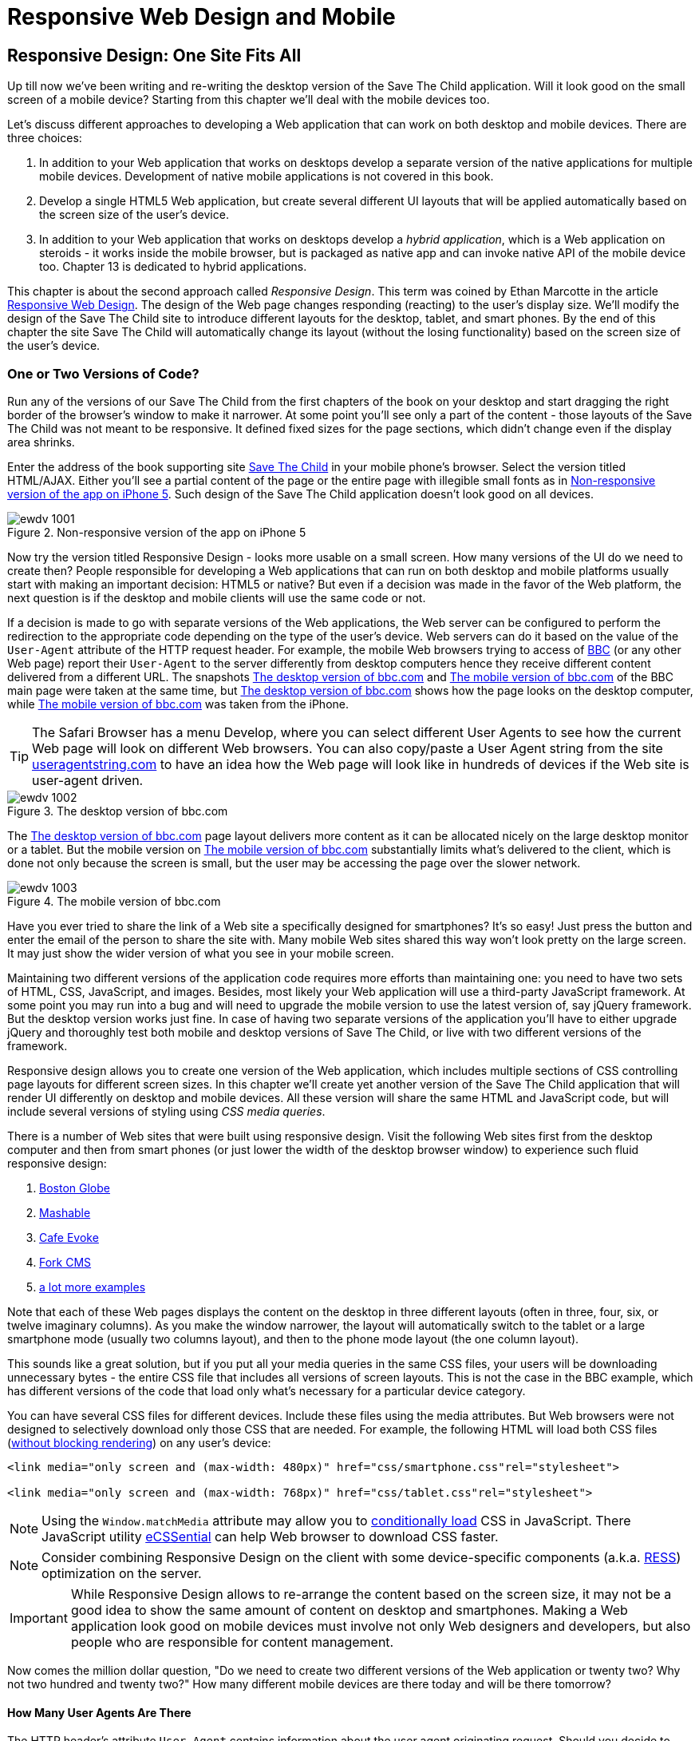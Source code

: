 = Responsive Web Design and Mobile

[partintro]
--
BYOD stands for Bring Your Own Device. It became a new trend - many enterprises started allowing their employees to access corporate applications from personal tablets or smartphones. 

CYOD stands for Choose Your Own Device - corporations let their employees to choose from a set of devices that belong to the enterprise. It's about selecting a strategy that organizations should employ while bringing new devices.

Developers of new Web applications should always think of the users that will try to run this application on a mobile device. This part of the book is about various strategies of developing Web applications that look and perform well not only on the desktop computers but on a smaller screens too.

Today most of the enterprise applications are still being developed for desktop computers. The situation is changing, but it's a slow process. If five years ago it would be close to impossible to get a permission to bring your own computer to work and use it as for work related activities, the situation is a lot better now with BYOD and COYD. 

Sales people want to use tablets while dealing with prospective clients. Business analysts want to be able to run familiar Web applications on their smartphones. Enterprises want to offer access to their valuable data to external clients from a variety of different devices. 

In Chapter 10 we'll explain what the _Responsive Web Design_ is and how you can build an HTML5 application that will have a single code base for desktops, tablets and smartphones. We'll apply the Responsive Design principles and re-design our Save The Child application to have http://savesickchild.org:8080/ssc-responsive/[fluid layout] so it'll remain usable on smaller screens too.

Another approach is to have separate versions of the application for the desktops and mobile devices.Chapter 11 and 12 will demonstrate how to create dedicated mobile versions of Web application with jQuery Mobile library and Sencha Touch framework respectively. And the Save The Child application will get re-written in each of these chapter.

But if using Responsive Web Design (RWD) allows to have a single code base for all devices, you may be wondering, why not just build every Web application this way? RWD works fine for site that mainly publish information. But if the users are expected not just read, but also input some data on the small-screen devices, the UI and the navigation may need to be custom-designed to include only partial functionality where each page view is carefully designed to provide the best user experience. Besides, with responsive design the entire code and CSS for all devices is loaded to the user's smartphone making the application  unnecessary heavy and slow when the connection speed is not great.

With small screens you have to re-think carefully what are the _must have_  widgets and what functionality is crucial for the business you're creating a Web application for. If it's a restaurant, you need to provide an easy way to find the menu, phone, address, and directions to your place. If it's a site to collect donations like our Save The Child the design should provide an easy way to donate, while the rest of the information should be hidden by simple navigational menus.

In rare occasions an enterprise application is created solely for the mobile platform. More often the task is to migrate an existing application to mobile platform or develop of separate versions of the same application for desktops and mobile devices. If a decision is made to develop native mobile applications then the choice of the programming languages is dictated by the mobile hardware. 

If it's a Web application then using the same library or a framework for desktop and mobile platforms may shorten the development cycle.That's why we decided to cover such pairs in this book, namely: 

* jQuery and jQuery Mobile 

* Ext JS and Sencha Touch

But even though each of these pairs shares the same code for the core components, do not expect to be able to kill two birds with one stone. You are still going to use different version of the code, for example, jQuery 2.0 and jQuery Mobile 1.3.1.This means that you may have to deal with separate bugs that might have sneaked into the desktop and mobile version of the frameworks.

What's better jQuery Mobile or Sencha Touch? There is no general answer to this question. It all depends on the application you're building. If you need a simple mobile application for displaying various information (a publishing type of application), then jQuery Mobile will do the job with least efforts. If you are building an application that requires some serious data processing Sencha Touch is a better choice. Of course, there are lots of other frameworks and libraries that can help you with developing a mobile Web application. Do your homework and pick the one that fits your needs best. 

There's a http://www.markus-falk.com/mobile-frameworks-comparison-chart/[Web site] that compares mobile frameworks. It even has a little wizard application that allows you to pick a framework that meets your needs and is supported on required devices. <<FIG12-1>> is a fragment snapshot from this site. As you can see, jQuery Mobile supports the largest number of different platforms.

[[FIG12-1]]
.A fragment of the Mobile Frameworks Matrix
image::images/ewdv_04.png[]

TIP: There is a framework called http://zeptojs.com/[Zepto], which is a minimalist JavaScript library with the API compatible to jQuery. Zepto supports both desktop and mobile browsers.


Finally, in Chapter 13 will talk about yet another approach for developing HTML5 applications for mobile devices - so called _hybrid_ applications. These are the applications that are written in JavavaScript, but are packaged as native apps. You'll learn how Adobe's PhoneGap can package an HTML5 application to be accepted in online stores where native applications are being offered. To illustrate accessing hardware features of a mobile device we'll show you how to access a photo camera of the mobile device - this can be a useful feature for the Save The Child application.  
--

== Responsive Design: One Site Fits All

Up till now we've been writing and re-writing the desktop version of the Save The Child application. Will it look good on the small screen of a mobile device? Starting from this chapter we'll deal with the mobile devices too.

Let's discuss different approaches to developing a Web application that can work on both desktop and mobile devices. There are three choices:

1. In addition to your Web application that works on desktops develop a separate version of the native applications for multiple mobile devices. Development of native mobile applications is not covered in this book.

2. Develop a single HTML5 Web application, but create several different UI layouts that will be applied automatically based on the screen size of the user's device.

3. In addition to your Web application that works on desktops develop a _hybrid application_, which is a Web application on steroids - it works inside the mobile browser, but is packaged as native app and can invoke native API of the mobile device too. Chapter 13 is dedicated to hybrid applications.

This chapter is about the second approach called _Responsive Design_. This term was coined by Ethan Marcotte in the article http://www.alistapart.com/articles/responsive-web-design/[Responsive Web Design]. The design of the Web page changes responding (reacting) to the user's display size. We'll modify the design of the Save The Child site to introduce different layouts for the desktop, tablet, and smart phones. By the end of this chapter the site Save The Child will automatically change its layout (without the losing functionality) based on the screen size of the user's device. 


=== One or Two Versions of Code?

Run any of the versions of our Save The Child from the first chapters of the book on your desktop and start dragging the right border of the browser's window to make it narrower. At some point you'll see only a part of the content - those layouts of the Save The Child was not meant to be responsive. It defined fixed sizes for the page sections, which didn't change even if the display area shrinks. 

Enter the address of the book supporting site  http://savesickchild.org[Save The Child] in your mobile phone's browser. Select the version titled HTML/AJAX. Either you'll see a partial content of the page or the entire page with illegible small fonts as in <<FIG11-0>>. Such  design of the Save The Child application doesn't look good on all devices.  

[[FIG11-0]]
.Non-responsive version of the app on iPhone 5
image::images/ewdv_1001.png[]

Now try the version titled Responsive Design - looks more usable on a small screen. How many versions of the UI do we need to create then? People responsible for developing a Web applications that can run on both desktop and mobile platforms usually start with making an important decision: HTML5 or native?  But even if a decision was made in the favor of the Web platform, the next question is if the desktop and mobile clients will use the same code or not.

If a decision is made to go with separate versions of the Web applications, the Web server can be configured to perform the redirection to the appropriate code depending on the type of the user's device. Web servers can do it based on the value of the `User-Agent` attribute of the HTTP request header. For example, the mobile Web browsers trying to access of http://www.bbc.com/[BBC] (or any other Web page) report their `User-Agent` to the server differently from desktop computers  hence they receive different content delivered from a different URL. The snapshots <<FIG11-1>> and <<FIG11-2>> of the BBC main page were taken at the same time, but <<FIG11-1>> shows how the page looks on the desktop computer, while <<FIG11-2>> was taken from the iPhone. 

TIP: The Safari Browser has a menu Develop, where you can select different User Agents to see how the current Web page will look on different Web browsers. You can also copy/paste a User Agent string from the site http://www.useragentstring.com/pages/useragentstring.php[useragentstring.com] to have an idea how the Web page will look like in hundreds of devices if the Web site is user-agent driven.

[[FIG11-1]]
.The desktop version of bbc.com
image::images/ewdv_1002.png[]

The <<FIG11-1>> page layout delivers more content as it can be allocated nicely on the large desktop monitor or a tablet. But the mobile version on <<FIG11-2>> substantially limits what's delivered to the client, which is done not only because the screen is small, but the user may be accessing the page over the slower network.

[[FIG11-2]]
.The mobile version of bbc.com
image::images/ewdv_1003.png[]

Have you ever tried to share the link of a Web site a specifically designed for smartphones? It's so easy! Just press the button and enter the email of the person to share the site with. Many mobile Web sites shared this way won't look pretty on the large screen. It may just show the wider version of what you see in your mobile screen. 

Maintaining two different versions of the application code requires more efforts than maintaining one: you need to have two sets of HTML, CSS, JavaScript, and images. Besides, most likely your Web application will use a  third-party JavaScript framework. At some point you may run into a bug and will need to upgrade the mobile version to use the latest version of, say jQuery framework. But the desktop version works just fine. In case of having two separate versions of the application you'll have to either upgrade jQuery and thoroughly test both mobile and desktop versions of Save The Child, or live with two different versions of the framework. 

Responsive design allows you to create one version of the Web application, which includes multiple sections of CSS controlling page layouts for different screen sizes. In this chapter we'll create yet another version of the  Save The Child application that will render UI differently on desktop and mobile devices. All these version will share the same HTML and JavaScript code, but will include several versions of styling using _CSS media queries_. 

There is a number of Web sites that were built using responsive design. Visit the following Web sites first from the desktop computer and then from smart phones (or just lower the width of the desktop browser window) to experience such fluid responsive design:

1. http://bostonglobe.com/[Boston Globe]
2. http://mashable.com/[Mashable]
3. http://cafeevoke.com/[Cafe Evoke]
4. http://www.fork-cms.com/[Fork CMS]
5. http://mediaqueri.es/[a lot more examples]


Note that each of these Web pages displays the content on the desktop in three different layouts (often in three, four, six, or twelve imaginary columns). As you make the window narrower, the layout will automatically switch to the tablet or a large smartphone mode (usually two columns layout), and then to the phone mode layout (the one column layout). 

This sounds like a great solution, but if you put all your media queries in the same CSS files, your users will be downloading unnecessary bytes - the entire CSS file that includes all versions of screen layouts. This is not the case in the BBC example, which has different versions of the code that load only what's necessary for a particular device category.

You can have several CSS files for different devices. Include these files using the media attributes. But Web browsers were not designed to selectively download only those CSS that are needed. For example, the following HTML will load both CSS files (http://www.igvita.com/2012/06/14/debunking-responsive-css-performance-myths/[without blocking rendering]) on any user's device:

[source, html]
----
<link media="only screen and (max-width: 480px)" href="css/smartphone.css"rel="stylesheet">

<link media="only screen and (max-width: 768px)" href="css/tablet.css"rel="stylesheet">
----

NOTE: Using the `Window.matchMedia` attribute may allow you to http://christianheilmann.com/2012/12/19/conditional-loading-of-resources-with-mediaqueries/[conditionally load] CSS in JavaScript. 
There JavaScript utility https://github.com/scottjehl/eCSSential[eCSSential] can help Web browser to download CSS faster. 
 
NOTE: Consider combining Responsive Design on the client with some device-specific components (a.k.a. http://www.lukew.com/ff/entry.asp?1392[RESS]) optimization on the server.

IMPORTANT: While Responsive Design allows to re-arrange the content based on the screen size, it may not be a good idea to show the same amount of content on desktop and smartphones. Making a Web application look good on mobile devices must involve not only Web designers and developers, but also people who are responsible for content management. 

Now comes the million dollar question, "Do we need to create two different versions of the Web application or twenty two?  Why not two hundred and twenty two?" How many different mobile devices are there today and will be there tomorrow?


==== How Many User Agents Are There

The HTTP header's attribute `User-Agent` contains information about the user agent originating request. Should you decide to create several versions of the UI based on the value in the `User-Agent` field, you can refer to the Web site http://useragentstring.com[http://useragentstring.com]. It lists not two, but hundreds of strings representing possible content of the `User-Agent` attribute for a variety of desktop and mobile devices. For example, <<FIG11-3>> shows how the `User-Agent` string from  iPhone 5 is reported and explained by http://useragentstring.com/[useragentstring.com]. But this information might become unreliable after iOS upgrades. 


[[FIG11-3]]
.The User-Agent String from iPhone 5
image::images/ewdv_1004.png[]


There is an easier  way to detect on the server that the request came from a mobile device. http://wurfl.sourceforge.net/[Wireless Universal Resource File (WURF)] is a database of thousands of supported devices and their properties. Such Internet giants as Facebook and Google rely on this service and your application could too, if need be. WURF offers APIs from several programming languages to detect specific capabilities of the user devices. For example, the following code snippet is how you could access the WURF data from a Java servlet.

[source, html]
----
 protected void processRequest(HttpServletRequest request, HttpServletResponse response) 
          throws ServletException, IOException {

   WURFLHolder wurfl = (WURFLHolder)getServletContext()
   .getAttribute(WURFLHolder.class.getName());
    
   WURFLManager manager = wurfl.getWURFLManager();

   Device device = manager.getDeviceForRequest(request);
    
   log.debug("Device: " + device.getId());
   log.debug("Capability: " + device.getCapability("preferred_markup"));
----

It's impossible to create different layouts of a Web application for thousands of user agents. Market fragmentation in the mobile world is a challenge. People are using 2500 different devices to connect to Facebook. Android market is extremely fragmented. The Figure <<FIG11-3-1>> is taken from the report http://opensignal.com/reports/fragmentation-2013/[Android Fragmentation Visualized (July 2013)] by Open Signal.  

[[FIG11-3-1]]
.Android Device Fragmentation
image::images/ewdv_1005.png[]

Of course, device fragmentation doesn't equal Android OS version fragmentation, but this situation is similar to the challenge that Microsoft was always facing - making sure that Windows works fine on thousands different types of hardware. It's not an easy job to do. In this regard Apple is in much better position because they are the only hardware and software vendor of all devices running iOS. 

It's great for the consumers that Android can be used on thousand devices, but what about us, the developers? Grouping devices by screen sizes may be a more practical approach for lowering the number of UI layouts supported by your application. The responsive design is a collection of techniques based upon these main pillars:

1. CSS _media queries_ 
2. _Fluid grids_ or fluid layouts
3. Fluid media 

NOTE: Typography can be also considered as one of the pillars of the responsive design. This subject belongs to publications written for Web designers and will not be covered in this book. Oliver Reichenstein's  article http://ia.net/blog/responsive-typography-the-basics/[Responsive Typography: The Basics] is a good introduction to this topic.

https://developer.mozilla.org/en-US/docs/Web/Guide/CSS/Media_queries[Media query] is a CSS element. It consists of a media type (e.g. _@media (min-width: 700px) and (orientation: landscape)_) followed by the styles applicable to this media. Media queries allow to rearrange the sections (like `<div>`, `<section>`, `<article>` et al.) of the page based on the screen size, fluid grids allows to properly align and scale the content of these sections, and the fluid media is about resizing images or videos.

Data grid components are often included in  enterprise applications. Fluid grids are designed using relative positioning and can scale based on the screen sizes. Fluid media is about creating videos and images that react to the screen sizes. We'll talk about the above pillars in greater details later in this chapter. But before going into technical details, let's get back to the mockups to see how the UI should look like on different devices.

=== Back to Mockups

Jerry, our Web designer came up with another set of Balsamiq mockups for the Save The Child application. This time he had four different versions: desktop, tablet, large phone, and small phone. As a matter of fact, Jerry provided more mockups - the user can hold both smartphones and tablets either in portrait or landscape mode.  <<FIG11-4>>, <<FIG11-5>>, and <<FIG11-6>>, <<FIG11-7>> show the screenshots taken from Balsamiq Mockups for desktop, tablet, large, and small phone layouts. <<FIG11-4>> shows the desktop mockup.


[[FIG11-4]]
.The Desktop layout
image::images/ewdv_1006.png[]

Jerry gave us several versions of the images - with and without the grid background. The use of the grid will be explained later in the section "Fluid Grids". <<FIG11-5>> depicts the rendering on tablet devices that fall in a category of under 768px width screen in the portrait mode.

[[FIG11-5]]
.The tablet layout (portrait)
image::images/ewdv_1007.png[]

Next comes the mockup for the large smart phones having the width of up to 640 pixels. <<FIG11-6>> shows two different images of the screen next to each other (the user would need to scroll to see the second image).

[[FIG11-6]]
.The large phone layout (portrait)
image::images/ewdv_1008.png[]

The mockup for the smaller phones with the width of under 480 pixels is shown on <<FIG11-7>>. The mockup looks wide, but it actually shows three views of the phone screen next to each other. The user would need to scroll vertically to see the middle or the right view. iPhone 3 falls into this category. 

[[FIG11-7]]
.The small phone layout (portrait)
image::images/ewdv_1009.png[]

If need be, you can ask Jerry to create mockups for the real devices with the width under 320 pixels, but we won't even try it here. Now we need to translate these mockups into working code. The first subject to learn is CSS media queries.  

=== CSS Media Queries

First, let's see the CSS media queries in action, and then we'll explain how this magic was done. Run the project titled Responsive_basic_media_queries, and it'll look as in <<FIG11-8>>. This is a version for the desktops (or some tablets in the landscape mode). The section chart, map, and video divide the window into three imaginary columns. 


[[FIG11-8]]
.The desktop layout implemented
image::images/ewdv_1010.png[]

Drag the right border of your desktop Web browser's window to the left to make it narrower. After reaching certain _breakpoint width_ (in our project it's 768 pixels) you'll see how the `<div>`'s' reallocate themselves into the two-column window shown on <<FIG11-9>>.

[[FIG11-9]]
.The tablet layout (portrait) implemented
image::images/ewdv_1011.png[]

Keep making the browser's window narrower, and when the width will pass another breakpoint (becomes less than 640 pixels), the window will re-arrange itself into one long column as in <<FIG11-10>>. The users will have to use scrolling to see the lower portion of this window, but they don't loose any content. 

[[FIG11-10]]
.The smaller phone layout (portrait) implemented
image::images/ewdv_1012.png[]

The W3C Recommendation titled http://www.w3.org/TR/css3-mediaqueries/[Media Queries] has been introduced in CSS2 and HTML4. The idea was to provide different stylesheets for different media. For example, you can specify different stylesheets in HTML using the `media` attribute for the screens that are less than 640 pixel in width.

[source, html]

----
<link rel="stylesheet" href="assets/css/style.css" media="screen">

<link rel="stylesheet" href="assets/css/style_small.css" 
                       media="only screen and (max-width: 640px)">
----

You may have several of such `<link>` - tags for different screen widths. But all of them will be loaded regardless of the actual size of the user's display area. The modern browser may defer loading of the CSS files that don't match the current display size. 

The other choice is to specify a section in a CSS file using one or more `@media` rules. For example, the following style will be applied to the HTML element with the `id=main-top-section` if the width of the display area (screen) is less than 640 pixels. Screen is not the only media type that you can use with media queries. For example, you can use `print` for printed documents or `tv` for TV devices. For the up to date list of media types see the document http://www.w3.org/TR/css3-mediaqueries/[Media Queries W3C Recommendation].

[source, html]
----
@media only screen and (max-width: 640px) {

  #main-top-section {
		width: 100%;
		float: none;
 }
}
----

Two fragments of the CSS file styles.css from the project Responsive_basic_media_queries are shown next. The first one starts with defining styles for windows having 1280px width (we use 1140 pixels to leave some space for padding and browser's chrome).  Here's the first fragment:

[source, html]
----

/* The main container width should to be 90% of viewport width but not wider than 1140px */
#main-container {
	width: 90%;
	max-width: 1140px;            // <1> 
	margin: 0 auto;
}

/* Background color of all elements was set just as an example */
header {
	background: #ccc;
	width: 100%;
	height: 80px;
}

#main-top-section {
	background: #bbb;
	width: 100%;
	height: 300px;
	position: relative;
}

#main-bottom-section {
	width: 100%;
}

#video-container, #map-container, #charts-container {
	width: 33.333%;                   // <2>
	padding-bottom: 33.333%;
	float: left;                      // <3> 
	position: relative;
}

#video, #map, #charts {
	background: #aaa;
	width: 100%;
	height: 100%;
	position: absolute;
	padding: 0.5em;
}

#map {
	background: #999;
}

#charts {
	background: #7d7d7d;
}

footer {
	background: #555;
	width: 100%;
	height: 80px;
	color: #fff;
}
----
<1>  Set the maximum width of the window on a desktop to 1140 pixels. It's safe to assume that any modern monitor supports the resolution of 1280px width (minus about 10% for padding and chrome).

<2>  Allocate one third of the width for video, charts, and maps each.

<3>  Float left instructs the browser to render each of these divs starting from the left and adding the next one to the right.

This CSS mandates to change the page layouts if the screen size is or becomes below 768 or 640 pixels. Based on your Web designer's recommendations you can specify as many breakout sizes as needed. Say, in the future, everyone will have at lease 1900px wide monitor - you can provide a layout that would use five imaginary columns. This can be a good idea for online newspapers or magazines, but Save The Child is not a publication so we keep its maximum width within 1140px. Or you may decide to make a version of Save The Child available for LCDs of only 320px in width - create a new media query section in your CSS and apply fluid grids to make the content readable. Here's the second fragment of the CSS file that defines media queries.

[source, html]
----
/* media queries */

@media only screen and (max-width: 768px) {    // <1>
	#main-container {
		width: 98%
	}

	#main {
		background: #bbb;
	}

	#main-top-section, #main-bottom-section {
		width: 50%;                           // <2> 
		float: left;                          // <3> 
	}

	#main-top-section {
		height: 100%;
	}

	#video-container, #map-container, #charts-container {
		float: none;                         //   <4>
		width: 100%;
		padding-bottom: 70%;
	}

}

@media only screen and (max-width: 640px) {   //  <5>

	#main-top-section, #main-bottom-section {
		width: 100%;                          //  <6>
		float: none;                             
	}

	#main-top-section {
		height: 400px;
	}

	#video, #map, #charts {
		height: 60%;
	}
}
----

<1>	 This media query controls layouts for devices with viewports having the max width of 768px.

<2>  Split the width fifty-fifty between the HTML elements with ID's `main-top-section` and `main-bottom-section`. 

<3> Allocate main-top-section and main-bottom-section next to each other (`float: left;`) as in <<FIG11-9>>. To better understand how the CSS `float` property works, visualize a book page having an small image on the left with the text floating on the right (a text wrap) - this is what `float: left;` can do on a Web page. 

<4>  Turn the floating off so the charts, maps, and video containers will start one under another as in <<FIG11-9>>.

<5>	 The media query controlling layouts for devices with viewports with the max width of 640px starts here.

<6> Let the containers main-top-section, main-bottom-section take the entire width and be displayed one under another (`float: none;`) as in <<FIG11-10>>.

TIP: Internet Explorer 8 and older don't natively support media queries. Consider using Modernizr to detect support of this feature, and load the https://github.com/h5bp/mobile-boilerplate/wiki/Media-Queries-Polyfill[Media Queries Polyfill], if needed. 	

.The Viewport Concept
*****************************

Mobile browsers use a concept of _viewport_, which is a virtual window where they render the Web page content. This virtual window can be wider than the actual width of the display of the user's mobile device. For example, by default iOS Safari and Opera Mobile render the page to the width of 980px, and then shrinks it down to the actual width (320px on old iPhones and 640px on iPhone 4 and 5). That's why your iPhone renders the entire Web page of, say New York Times (yes, the fonts are tiny), and not just its top left section.

By using the meta tag `viewport` your Web page overrides this default and renders itself according to the actual device size.  All code samples in this chapter include the `viewport` meta tag in index.html. All mobile browsers support it even though it's not a part of the HTML standard yet. Desktop browsers ignore the tag `viewport`.

[source, html]
----
<meta name="viewport" content="width=device-width, initial-scale=1.0">
----

This meta tag tells the browser that the width of the virtual viewport should be the same as the width of the display. This setting will produce good results if your responsive Web design includes a version of the page layout optimized for the width of the current user's device. But if you'd be rendering a page with a fixed width, which is narrower than the default width of the display (e.g. 500 pixels) setting the attribute `content="width=500"` would instruct the mobile Web browser to scale the page to occupy the entire display real estate. In other words, setting a fixed width is like saying, "Dear mobile browser, I don't have a special layout for this device width - do the best you can ans scale the content".

Setting the initial scaling to 1.0 ensures that the page will be rendered as close to the physical device size as possible. If you don't want to allow the user scale the Web page, add the attribute `user-scalable=no` to the meta tag `viewport`. 

WARNING: If you'll apply the initial scale to be 1.0, but to a Web page that was not build using responsive design principles, users will need to zoom or pan to see the entire page. 

For details about configuring the viewport refer to https://developer.apple.com/library/safari/#documentation/AppleApplications/Reference/SafariWebContent/UsingtheViewport/UsingtheViewport.html[Apple's] or http://dev.opera.com/articles/view/an-introduction-to-meta-viewport-and-viewport/[Opera's] documentation.

*****************************

Some of the important concepts to take away from this example are to switch from pixels to percentages when specifying width. In the next examples you'll see how to switch from using rigid `px` to more flexible `em` units. The CSS `float` property you can control relative (not absolute) positioning of your page components.  There are also such CSS measure units as `vw` and `vh`, which represent percentages of the viewport width and height respectively.
But the best practice here is to use http://css-tricks.com/theres-more-to-the-css-rem-unit-than-font-sizing/[`rem` units]. The app can set the font size on BODY and then specify everything in relative-ems that scale only from that number. `Ems` cascade their scale down from their parent, meaning lots of extra math the developer and the browser has to do.

TIP: Install an Add-On for Google Chrome called https://chrome.google.com/webstore/detail/window-resizer/kkelicaakdanhinjdeammmilcgefonfh?hl=en[Window Resizer]. It'll add an icon to the toolbar for easy switch between the browser screen sizes. This way you can quickly test how your Web page looks on different viewports. There is another handy Add-On for Chrome called https://chrome.google.com/webstore/detail/responsive-inspector/memcdolmmnmnleeiodllgpibdjlkbpim?hl=en[Responsive Inspector], which allows you to see the various media queries for a page and automatically resize to them. 

TIP: Google Chrome Developer Tools offer you a way to test a Web page on various emulators of mobile devices. you just need to check off the "Show Emulation view in console drawer" in Settings, and then you'll see the Emulation tab under the Elements menu (hit the Esc key if it's not shown). 

==== How Many Breakpoints? 

How many media queries is too many? It all depends on the Web page you're designing. In the sample CSS shown in this section above we've used the breakpoint of 768px to represent the width of the tablet in the portrait mode, and this is fine for the iPad. But several tablets (e.g. 10.1" Samsung Galaxy) have 800px-wide viewport while Microsoft Surface Pro is 1080px wide. 

There is no general rule as to how many breakpoint is needed for a typical Web page. Let the content of your page (and where it breaks) dictate where you add breakpoints. Just create a simple Lorem Ipsum prototype of your Web site and start changing its size. At a certain point (viewport size) your design starts to break. This is where you need to put your breakpoint and define a media query for it. 
It is recommended to start with designing for the smallest viewports (the "Mobile First" principle). As the viewport width increases you may decide to render more content hence define a new breakpoint.
Technically this means that the content of your CSS should default to the smaller viewports and only if the screen is larger, apply media queries. Such approach will reduce the CSS handling by the browser of the mobile device (no need to switch from large to smaller layouts).  

TIP: Use Google Chrome Developer Tools to find out the current width of the viewport. Just type in the console `window.innerWidth` and you'll see the width in pixels.

Don't try to create a pixel perfect layout using responsive design. Use common sense and remember, the more different media queries you provide the heavier your CSS file will become. But in mobile world you should try to create Web applications as slim as possible.  

Warning: Be prepared to see inconsistencies among the desktop browsers in measuring the width of the viewport. Our tests showed that WebKit-based browsers add about 15px to the width, supposedly accounting for the width of the scrollbar. So if you have a media query that has to change the layout at 768px, it'll change it at about 783px. Do more testing on different viewports and adjust your CSS as needed.  


=== Fluid Grids

Fluid grids is a very important technique in the responsive design. Grids were used by Web designers for ages - a web page was divided by a number of imaginary rows and columns. But the fluid grid, as the name implies, is flexible and can scale based on the screen sizes.

==== Moving Away From Absolute Sizing

When a browser displays text it uses its default font size unless it was overruled by the `font-size` property. Typically, the default font size is 16 pixels. But instead of using the absolute font size, you can use the relative one by using so called _em_ units. The default browser's font size can be represented by 1em. Since the font size happens to be 16px then 1em is 16 px. 

The absolute sizes are enemies of the responsive design Web sites, and specifying the sizes in em unit allows you to create Web pages with the pretty flexible and fluid content. The size can be calculated based on a formula offered by Ethan Markotte in his http://www.alistapart.com/articles/fluidgrids/[article on fluid grids]: `target/context=result`, which in case of fonts becomes `size-in-pixels/16 = size-in-em`. 

For example, instead of specifying the size as 24px, you can set it to 1.5em: 24/16. In your CSS file you can write something like `padding-bottom: 1.5em`. This may seem not a big deal, but it is, because if everything is done in relative sizing, your page will look good and proportional regardless of the screen size and regardless of how big or small 24px may look on a particular screen.

If we are talking about em units for representing font sizes, the font becomes _the context_, but what if you want to represent the width of an arbitrary HTML component in a browser's window or any other container? Then the width of your component becomes the `target` and the total width of the container becomes the `context`. We can still use the above formula, but will multiply the result by 100%. This way the width on an HTML component will be represented not in em, but in percentages relative to the total width of the container. 

Let's say the total width of the browser's window is 768px, and we want to create a 120px-wide panel on the left, instead of specifying this width in pixels we'll use the formula and turn it into percentages.We want to calculate the target's width in percents of the available context (100%): 

120 / 768 * 100% = 15.625% 

Such approach makes the page design _fluid_. If someone decides to open this page on a 480px-wide screen, the panel will still take 15.625% of the screen rather than demanding 120 pixels, which would look substantially wider on a smaller viewport.

==== Window as a Grid

While designing your page you can overlay any HTML container or the entire Web page real estate with imaginary grid with any number of columns. Make it flexible though - the width of each column has to be specified in percentages.

http://www.adobe.com/products/dreamweaver.html[Adobe Dreamweaver CS6] automates creation of media queries and it introduced Fluid Grid layout (see <<FIG11-11>>). It also allows you to quickly see how your design will look like on the tablet or phone (you can pick screen size too) with a click on the corresponding status bar button.

[[FIG11-11]]
.Creating a Fluid Grid Layout in Dreamweaver
image::images/ewdv_1013.png[]


TIP: Adobe's Creative Cloud includes a tool called https://creative.adobe.com/products/reflow[Edge Reflow], which will help designers in creation of responsive Web pages.

Web designers use different approaches in styling with fluid grids. When you design a new page with Dreamweaver's Fluid Grid Layout it suggests you to allocate different number of columns for desktop, tablet and mobile, for example, its default offer is to allocate 12 columns for the desktops, 8 for the tablets, and 5 for phones, which is perfectly solid approach. But our Web designer Jerry prefers using 12 columns for all screen sizes playing with the width percentages for different layouts - you'll see how he does it in the project Responsive Donation Section later in this chapter.  

Now imagine that you'll overlay the entire window with an invisible grid containing twelve equally sized columns. In this case each column will occupy 8.333% of the total width. Now, if you'd need to allocate to some HTML component about 40% of the total width, you could do this by allocating five grid columns (8.333% * 5 = 41.665%). Accordingly, your CSS file can contain 12 classes that you can use in your page:

[source, html]
----
.one-column {
	width: 8.333%;
}

.two-column {
	width: 16.666%;
}

.three-column {
	width: 24.999%;
}

.four-column {
	width: 33.332%;
}

.five-column {
	width: 41.665%;
}

.six-column {
	width: 49.998%;
}

.seven-column {
	width: 58.331%;
}

.eight-column {
	width: 66.664%;
}

.nine-column {
	width: 74.997%;
}

.ten-column {
	width: 83.33%;
}

.eleven-column {
	width: 91.663%;
}

.twelve-column {
	width: 100%;
	float: left;
}
----

Now let's see the fluid grid in action. Run the  project Responsive Fluid Grid and you'll see the Web page that looks similar to <<FIG11-12>>. This example changes the grid layout if the viewport width falls under one of the following width breakpoints: 768px, 640px, and 480px. In this context the term _breakpoints_ here has nothing to do with debugging - we just want the content of the Web page to be rearranged when the width of the viewport passes one of these values. 


[[FIG11-12]]
.Fluid Grid on the wide screen
image::images/ewdv_1014.png[]
 
If you'll start lowering the width of the browser's window, you'll see how the grid cells start squeezing, but the layout remains the same until the page size will become lower than one of the predefined breakpoints. Then another media query kicks in and the layout changes. For example, <<FIG11-13>> shows the fragment of the Web page when the width of the browser's window goes below 640px. The 12-, 6-, and 4-cell grids show all the cells vertically one under another. Only the 480px grids still have enough room to display their cells horizontally. But if you keep squeezing the window, all the grids will display their content in one column as long as the viewport width stays under 480px.

[[FIG11-13]]
.Fluid Grid on the viewport under 640px
image::images/ewdv_1015.png[]

The fragment of the index.html from the Responsive Fluid Grid project goes next. For brevity, we've removed some repetitive markup and marked such places with the comment "A fragment removed for brevity". This code fragment includes the 12-, 6-, and 4-column grids shown on top of <<FIG11-12>>.

[source, html]
----
<head>
	<meta charset="utf-8">
	<title>Responsive fluid grid</title>
	<meta name="description" content="Responsive fluid grid example">
	<meta name="viewport" content="width=device-width,initial-scale=1">

	<link rel="stylesheet" href="css/style.css">
</head>

<body>
  <div id="wrapper-container">

  	<h1 class="temp-heading">Responsive fluid grid example</h1>
  	<h4 class="temp-heading">Breakpoint-768: change float of HTML elements
  	                                  if viewport is 768px or smaller</h4>
  	<div class="row breakpoint-768">
  		<div class="one-column cell">
  				1
  		</div>
  		<div class="one-column cell">
  				2
  		</div>
  		<div class="one-column cell">
  				3
  		</div>
          
          <!--  A fragment removed for brevity -->

  		<div class="one-column cell last-cell" >
  				12
  		</div>
  	</div>

  	<h4 class="temp-heading">Breakpoint-768: change float of the 12-cell grid 
  	                                     if viewport is 768px or smaller</h4>

  	<div class="row breakpoint-768">
  		<div class="two-column cell">
  				1
  		</div>
  		<div class="two-column cell">
  				2
  		</div>
            
             <!--  A fragment removed for brevity -->

  		<div class="two-column cell">
  				6
  		</div>
  	</div>

  	<h4 class="temp-heading">Breakpoint-768: change float of the 6-cell grid
  	                                    if viewport is 768px or smaller</h4>

  	<div class="row breakpoint-640">
  		<div class="three-column cell">
  				1
  		</div>
  		<div class="three-column cell">
  				2
  		</div>
  		<div class="three-column cell">
  				3
  		</div>
  		<div class="three-column cell">
  				4
  		</div>
  	</div>
----

Note that some of the above HTML elements are styled with more than one class selector, for example `class="one-column cell"`. The entire content of the file styles.css from Responsive Fluid Grids project is shown next, and you can find the declarations of the class selectors `one-column` and `cell` there. 

[source, html]
----
* {
	margin: 0;
	padding: 0;
	border: 0;
	font-size: 100%;
	font: inherit;
	vertical-align: baseline;
	-webkit-box-sizing:border-box;
	-moz-box-sizing: border-box;
	box-sizing: border-box;
}

article, aside, details, figcaption, figure, footer, header, hgroup, menu, nav, section {
	display: block;
}

ul li {
	list-style: none;
}

.row:before, .row:after, .clearfix:before, .clearfix:after {
	content: "";
	display: table;
}

.row:after, .clearfix:after {
	clear: both;
}

/* Start of fluid grid styles */

.row {                          //  <1>
	padding: 0 0 0 0.5em;
	background: #eee;
}

.breakpoint-480 .cell, .breakpoint-640 .cell, .breakpoint-768 .cell, 
                       .breakpoint-960 .cell, .no-breakpoint .cell { //<2>
	float: left;
	padding: 0 0.5em 0 0;
}

.one-column {                      
	width: 8.333%;    //  <3>
}

.two-column {
	width: 16.666%;   //  <4>
}

.three-column {
	width: 24.999%;   //   <5>
}

.four-column {
	width: 33.332%;
}

.five-column {
	width: 41.665%;
}

.six-column {
	width: 49.998%;
}

.seven-column {
	width: 58.331%;
}

.eight-column {
	width: 66.664%;
}

.nine-column {
	width: 74.997%;
}

.ten-column {
	width: 83.33%;
}

.eleven-column {
	width: 91.663%;
}

.twelve-column {
	width: 100%;
	float: left;
}

.right {
	float: right;
}

.row.nested {
	padding: 0;
	margin-right: -0.5em
}
----
<1> Styling grid rows, which  are containers for cells.

<2> Defining common class selectors (floating and padding) for the cells located in the viewports of any width. Please note the property `float: left;` - it'll change in the media queries section.

<3> Dividing 100% of the container's width by 12 columns results in allocating 8.333% of width per column. Each cell in the 12-column table in our HTML has the `one-column` class selector.

<4> Check the HTML for the 6-column grid - each cell is styled as `two-column` and will occupy 16.666% of the container's width.

<5> The HTML for the 4-column grid uses the `three-column` style for each cell that will use 24.999% of the container's width.

Note the section with media queries in this file (below is just another fragment of the same CSS file).  

[source, html]
----
/* --------------- Media queries -------------- */

@media only screen and (max-width: 768px) {
	.breakpoint-768 .cell {
		float: none;                         // <1>
		width: 100%;                         
		padding-bottom: 0.5em
	}
}

@media only screen and (max-width: 640px) {
	.breakpoint-640 .cell {                  // <2>
		float: none;
		width: 100%;
		padding-bottom: 0.5em
	}
}

@media only screen and (max-width: 480px) {
	.breakpoint-480 .cell {
		float: none;
		width: 100%;
		padding-bottom: 0.5em
	}
}

/*End of fluid grid styles*/

#wrapper-container {
	width: 95%;
	max-width: 1140px;
	margin: 0 auto;
}

/* --- .cell visualisation --- */
.cell {
	min-height: 50px;
	text-align:center;
	border-left: 1px solid #aaa;
	vertical-align: middle;
	line-height: 50px;
}
.cell .cell:first-child{ 
	border-left:none;
}
/* --- .cell visualisation end --- */

h1.temp-heading, h2.temp-heading, h4.temp-heading {
	font-size: 1.4em;
	margin: 1em 0;
	text-align: center
}
h4.temp-heading {
	font-size: 1.1em;
}

p.temp-project-description {
	margin: 2em 0;
}
----

<1> This media query turns off the floating (`float:none`) if the viewport is 768px or less. This will reallocate the cells vertically.
The `width:100%` forces the cell to occupy the entire width of the container as opposed to, say 8.333% in the 12-column grid.

<2> The media query for 640px won't kick in until the viewport width goes below 640px. If you'll resize the browser window to make it below 768px but larger than 640px, note that the 4-column grid (styled as `breakpoint-640`) has not changed its layout just yet. 


TIP: In some cases you may need to use a mix of fluid and fixed layouts, for example, you may need to include an image of a fixed size on your fluid Web page. In such cases you can use a fixed width on some of the elements, and if needed, consider using CSS tables (not to be confused with HTML tables). CSS tables http://caniuse.com/css-table[are supported] by all current browsers.

Spend some time analyzing the content of index.html and styles.css files from the project named Responsive Fluid Grid. Try to modify the values in CSS and see how your changes affect the behavior of the fluid grid. In the next section we'll apply these techniques to our Save The Child application.

==== Responsive CSS: The Good News

We were explaining how the fluid grid work under the hood, but  calculating percentages is not the most exciting job for sofrtare developers.  The good news is that there are several responsive frameworks that offer CSS, typography and some JavaScript to jump start the development of the UI of a Web application. They'll spare you for most of the mundane work with cascading style sheets. Here are some of them:

* Consider using Twitter's framework called http://twbs.github.io/bootstrap/[Bootstrap], which has lots of greatly styled http://twbs.github.io/bootstrap/components/[components] and also supports fluid grid system. 

* The http://foundation.zurb.com/[Foundation 4] framework promotes mobile first design and includes the flexible grid. 

* http://www.getskeleton.com/[The Skeleton] is a collection of CSS files, which includes a scalable grid.

* http://semantic-ui.com[Semantic-UI] is a collection of styled UI components, which includes http://semantic-ui.com/collections/grid.html[responsive grid] too.

TIP: People who work with CSS a lot use an authoring framework http://compass-style.org[Compass] with CSS extension http://sass-lang.com/[SASS] or a CSS pre-processor http://lesscss.org/[LESS], which are systems that compile to CSS allowing for code including variables for tracking and calculating such numbers as column with and more. You can now modularize your CSS as well as your code. In Chapter 12 we'll use a SASS theme that comes with Sencha Touch framework.   


=== Making Save The Child Responsive

First, run any of the previous versions of the Save The Child application to make sure it was not responsive. Just make the browser window narrower, and you won't see some of the page content on the right. We'll make the page responsive gradually - the first version will make the header responsive, then the donation section, and, finally the entire page will become fluid. Open in the Web browser the file index.html from the project named Responsive Header and you'll see a page similar to <<FIG11-14>>.  

[[FIG11-14]]
.Responsive Header (width 580px+)
image::images/ewdv_1016.png[]

Below is the fragment from index.html that displays the logo image and the header's menus.

[source, html]
----
<div id="wrapper-container">
  <header class="row breakpoint-640">
  	<h1 id="logo" class="four-column cell">
  	    <img src="assets/img/logo.png" alt="Save The Child logo"/></h1>
  	<nav class="eight-column cell">
  		<ul>
  			<li>
  				<a href="javascript:void(0)">Who We Are</a>
  			</li>
  			<li>
  				<a href="javascript:void(0)">What We Do</a>
  			</li>
  			<li>
  				<a href="javascript:void(0)">Where We Work</a>
  			</li>
  			<li>
  				<a href="javascript:void(0)">Way To Give</a>
  			</li>
  		</ul>
  	</nav>
----

Initially, this code uses the `four-column` style (`width: 33.332%;` of the container) for the logo and `eight-column` (`66.664%`) for the `<nav>` element. When the size of the viewport changes, the appropriate media query takes  effect. Note the `breakpoint-640` class selector in the `<header>` tag above. Jerry, our Web designer, decided that 640 pixels is not enough to display the logo and the four links from the `<nav>` section in one row. Besides, he wanted to fine tune the width of other elements too. This is how the media query for the 640px viewport looks like this:

[source, html]
----
@media only screen and (max-width: 640px) {
	.breakpoint-640 .cell {
		float: none;
		width: 100%;
		padding-bottom: 0.5em
	}

	header {
		margin-top: 1em;
	}
	#login {
		top: 1em;
	}
	#logo.four-column {
		width: 40%;
	}
	nav {
		width: 100%;
		margin-top: 0.8em
	}
	nav ul li {
		width: 24.5%;
		margin-left: 0.5%
	}
	nav li a {
		text-align: center;
		font-size: 0.6em;
	}
	#login-link-text {
		display: none;
	}
	a#login-submit {
		padding: 0.2em 0.5em
	}
	#login input {
		width: 9em;
	}
}
----

As you see, if the `cell` has to be styled inside `breakdown-640`, the float gets turned off (`float: none;`) and each of the navigation items has to take 100% of the container's width. The `logo`, `login`, and `nav` elements will change too. There is no exact science here - Jerry figured out all these values empirically.

Start slowly changing the width of the viewport, and you'll see how the layout changes. 
The styles.css of this project has media queries for different viewport sizes. For example, when the page width is below 580 pixels, but more than 480 pixels it'll look as in <<FIG11-15>>.

[[FIG11-15]]
.Responsive Header 2 (width between 480 and 580px )
image::images/ewdv_1017.png[]

When the width of the viewport shrinks below 480px, the header's content rearranges and looks as in <<FIG11-16>>. Once again, we are not tying the design to the specific device, but rather to a viewport width. The iPhone 4 will render this page using the layout shown at <<>FIG11-16>, but iPhone 5 will use the layout from <<FIG11-15>>. You can't go by a device type.

[[FIG11-16]]
.Responsive Header (viewport's width below 480px)
image::images/ewdv_1018.png[]

The next project to try is called Responsive Donation. This version make the donation section fluid. The donation section contains the Lorem Ipsum text and the form, which is revealed when the user clicks the button Donate. First, let's look at the HTML. The index.html contains the following fragment (some of the content that irrelevant for layout was removed for better readability):

[source, html]
----

<div id="main-content" role="main">
 <section id="main-top-section" class="row breakpoint-480">
   <div id="donation-address" class="seven-column cell">
   	<p class="donation-address">
   		Lorem ipsum dolor sit amet		</p>
   	<button class="donate-button" id="donate-button">
   		<span class="donate-button-header">Donate Now</span>
   	</button>

   </div>
   <div id="donate-form-container">
   	<h3>Make a donation today</h3>
   	<form name="_xclick" action="https://www.paypal.com/cgi-bin/webscr" 
   	                     method="post">

   	  <div class="row nested breakpoint-960">
   	  	<div class="six-column cell">
   	  	  <div class="row nested">
   	  	  <div id="donation-amount" class="five-column left">
   	  	    <label class="donation-heading">Donation amount</label>
   	  	    <input type="radio" name="amount" id="d10" value="10"/>
   	  	    <label for="d10">10</label>
   	  	  </div>
   	  	  <div id="donor-info" class="five-column left">
----

The donation section is located in the `main-top-section` of the page. Jerry wanted to keep the image of the boy visible for as long as possible on the narrower viewports. The top section of the Save The Child has two backgrounds: the flowers (bg-2.png) and the boy (child-1.png). This is how they are specified in the style.css:

[source, html]
----
#main-top-section {
	background: url(../img/child-1.png) no-repeat right bottom, 
	            url(../img/bg-2.png) no-repeat 20% bottom;
}
----

If the viewport is wide enough, both backgrounds will be shown. What's wide enough? Jerry figured it out after experimenting. The `seven-column` style prescribes to allocate more than a half (58.331%) of the viewport width for the `donation-address` section and `six-column` (49.998%) for the donation form.  For example <<FIG11-17>> shows how the donation section will look when the viewport width is 570px.

[[FIG11-17]]
.Responsive Donate Section: 570px
image::images/ewdv_1019.png[]

But when the width become less then 480px, there is no room for two background images, and only the flowers will remain on the page background. The media query for 480px viewport is shown next - note that the background in the main top section has only one image now: bg2.png. Floating is off to show the navigation menu vertically as in <<FIG11-18>>.

[source, html]
----
@media only screen and (max-width: 480px) {
	.breakpoint-480 .cell {
		float: none;
		width: 100%;
		padding-bottom: 0.5em
	}
	#logo {
		padding-bottom: 11em
	}
	nav ul li {
		float: none;
		width: 100%;
		margin-left: 0;
		margin-bottom: 0.5%;
	}
	#main-top-section {
		background: url(../img/bg-2.png) no-repeat 20% bottom;
	}
	.donate-button {
		width: 14em;
		margin-left: auto;
		margin-right: auto;
	}
	.donate-button-header {
		font-size: 1.1em;
	}
	.donate-2nd-line {
		font-size: 0.9em;
	}
	#donate-later-link {
		display: block;
		width: 11em;
		margin-left: auto;
		margin-right: auto;
	}
	#make-payment p {
		width: 100%;
	}
	#donation-amount.five-column {
		width: 50%
	}
	#donor-info.six-column {
		width: 50%
	}
	#donate-form-container select, input[type=text], input[type=email] {
		width: 90%;
	}
}
----

[[FIG11-18]]
.Responsive Donate Section under 480px
image::images/ewdv_1020.png[]

The project Responsive Final includes the charts, maps, and video. Each of these sections uses `four-column` style, which is defined in styles.css as 33.332% of the container's width. 

[source, html]
----
<section id="main-bottom-section" class="row breakpoint-768">

  <div id="charts-container" class="four-column cell">
  	<svg id="svg-container"  xmlns="http://www.w3.org/2000/svg">

  	</svg>
  	<h3>Donation Stats</h3>
  	<h5>Lorem ipsum dolor sit amet, consect.</h5>
  </div>
  <div id="map-container" class="four-column cell">
  	<div id="location-map"></div>
  	<div id="location-ui"></div>
  </div>
  <div id="video-container" class="four-column cell last">
  	<div id="video-wrapper">
  	  <video id="movie" controls="controls" 
  	         poster="assets/media/intro.jpg" preload="metadata">
  	  	<source src="assets/media/intro.mp4" type="video/mp4">
  	  	<source src="assets/media/intro.webm" type="video/webm">
  	  	<p>Sorry, your browser doesn't support the video element</p>
  	  </video>
  	</div>
  	<h3>Video header goes here</h3>
  	<h5><a href="javascript:void(0);">More video link</a></h5>
  </div>
</section>
----

The id of this section is still `main-bottom-section`, and it's shown at the bottom of the page on wide viewports. Now take another look at the image <<FIG11-9>>. Jerry wants to display these three sections at the right hand side for tablets in the portrait mode, and it's shown on <<FIG11-19>>. 

[[FIG11-19]]
.The Portrait Mode on Tablets 
image::images/ewdv_1021.png[]

The relevant code from the style.css is shown below.The top and bottom sections get about a half of the width each, and the floating is turned off so the browser would allocate charts, maps, and video vertically.

[source, html]
----
@media only screen and (max-width: 768px) {
	.breakpoint-768 .cell {
		float: none;
		width: 100%;
		padding-bottom: 0.5em;
	}

	#main-bottom-section, #main-top-section {
		width: 49%;
	}
----

NOTE: We've explained the use of media queries for applying different styles to the UI based on screen resolutions. But there is a twist to it. What device comes to mind if you hear about the screen with the resolution of 1920x1080 pixels? Most likely you got it wrong unless your answer was the smartphone Galaxy S4 or Sony Xperia Z. The resolution is high, but the screen size is 5 inches. What media query are you going to apply if the user has such a device? Even with such high resolution you'd rather not apply the desktop's CSS to such a mobile device. The CSS media query http://bjango.com/articles/min-device-pixel-ratio/[_device-pixel-ratio_] may help you in telling apart high-resolution small devices from desktops.


==== Fluid Media

If you responsive Web page contains images or videos, you want to make them fluid too - they should react to the current size of the containers they are in. Our page has a chart image and a video - both of them are made flexible, but we use different techniques.

If you'll keep narrowing the viewport, the project Responsive Final will show the page with the layout similar to <<FIG11-10>>. While reading the code of this project, visit the main.js file. There is some work done in the JavaScript too, which listens to the resize event for the charts container. 

[source, javascript]
----
window.addEventListener("resize", windowResizeHandler);
function windowResizeHandler() {
	drawPieChart(document.getElementById('svg-container'), 
	                 donorsDataCache, labelsDataCache);
}
----

Whenever the size changes, it invokes the function `drawPieChart()` that recalculates the width of the SVG container (it uses the `clientWidth` property of the `HTMLElement` ) and re-draws the chart accordingly.


TIP: Consider storing images in the https://developers.google.com/speed/webp/[WebP format], which is a lossless format, and WebP images are about 25% less in sizethan PNG or JPEG images. Your application needs to check first if the user's Web browser support WebP format, otherwise images in more traditional formats should be rendered. The other choice is to use http://thumborize.me/[Tumbor imaging service] that can automatically serve WebP images to the browsers that support this format. 

The video is flexible too, and it's done a lot simpler. We do not specify the fixed size of the video, but use a CSS property `width` instructing the browser to allocate the 100% of the available container's width.The height of the video must be  be automatically calculated to keep the proportional size. 

[source, html]
----
video {
	width: 100% !important;
	height: auto !important;
}
----

The `!important` part disables regular cascading rules and ensures that these values will be applied overriding more specific width or height declarations, if any. If you prefer not always use the entire width of the container for the video, you can use the `max-width: 100%;`, which will display the video that fits in the container at its original size. If a video is larger than the container, the browser will resize it to fit inside the container. 

While the landing Web page of your application simply includes links to the required images, the rest of the images should be loaded from the server by making AJAX requests with passing parameter regarding the viewport size. This way the server's software can either resize images dynamically and include them as base-64 encoded strings or use pre-created properly sized images depending on the viewport dimensions.

TIP: While using base-64 encoding increases the total size of the image in bytes, it allows you to group together multiple images to minimize the number of network calls the browser needs to make to retrieve these images separately. The other way to combine multiple images into one is CSS sprites.

Regardless of what the width and height of the image is, use tools to reduce image sizes in bytes. Some of such tools are http://tinypng.org/[TinyPNG] or http://www.smushit.com/ysmush.it/[Smush.it]. If you use _lossy_ tools, some of the image data will be lost during compression, but in many cases the difference between the original and compressed image is invisible. 

TIP: http://www.sencha.com/learn/how-to-use-src-sencha-io/[Sencha.io SRC] is a proxy server that allows you to dynamically resize images for various mobile screen sizes.

Besides making images responsive, keep in mind that some people have mobile devices with high resolution retina displays. The problem is that to make an image look good on such displays its size has to be large, which increases its loading time. There is no common recipe for doing the image size optimization properly - plan to spend an extra time just to preparing the images for your application. 

There is a living W3C document titled http://picture.responsiveimages.org/[An HTML extension for adaptive images] that will provide developers with a means to declare multiple sources for an image. The proposed  HTML element `<picture>` will allow to specify different images for different media (see http://responsiveimages.org/demos/[demos]), for example:

[source, html]
----
<picture width="500" height="500">
   <source media="(min-width: 45em)" src="large.jpg">
   <source media="(min-width: 18em)" src="med.jpg">
   <source src="small.jpg">
   <img src="small.jpg" alt="">
</picture>
----

Another technique is to have a CDN that caches and serves images of different sizes for different user agents. The very first time when a request is made from a device with an unknown user engine, this first  "unlucky" user will get an image with a low resolution, and then the application makes an AJAX call passing the exact screen parameters for this device. The CDN server resizes the original high-resolution image for this particular user agent, and caches it, so any other users having the same device will get a perfectly-sized image from the get go.   

TIP: https://github.com/BBC-News/Imager.js[Imager.js] is an alternative solution to the issue of how to handle responsive image loading, created by developers at BBC News. Imager loages the most suitable sized image and does it once.


=== Summary 

Responsive Web design is not a silver bullet that allows using a single code base for all desktop and mobile versions of your HTML5 Web application. RWD can be the right approach for developing Web sites that mainly publish information. It's not likely that you can create a complex single-code-base Web application that works well on Android, iPhone, and desktop browsers. 
 
Responsive design may result in unnecessary CSS loaded to the user's device. This consideration is especially important for mobile devices operating on 3G or slower networks (unless you'll find a way to lazy load them). 

Responsive design can still can be a practical business solution when the form factor is relatively low (which enterprise can mandate), e.g. if your target group of user operate specific models of iOS and Android devices. 

If you'll take any JavaScript framework that works on both desktop and mobile devices, you'll get two sets of controls and will have to maintain two different source code repositories. Not using mobile JavaScript frameworks limits the number of user-friendly UI controls. Besides, frameworks spare you from dealing with browsers' incompatibilities.

In this chapter you've seen how the Save The Child application  was built with responsive design principles. We have several areas (`<div>'s`) and one of them included a donation form (we could have added the responsive `<div>` with the online auction too). On the wide screen we displayed three  of these `<div>'s`  horizontally and two underneath, on the narrow screen each of these sections could scaled down and displayed one under another. 

But using responsive design for styling the application that must run on tablets or mobile devices will require Jerry-the-designer to work in tandem with the User Experience specialist so that UI will have larger controls and fonts while  minimizing the need of manual data entry. And don't forget that the half of a mobile screen could be covered by a virtual keyboard, and if you ignore this, the user will look at your application's UI  via a keyhole and even our fluid `<div>'s` may not fit. 

In the next two chapters we'll be working on yet another version of the Save The Child application. First, we'll use the jQuery Mobile framework and then - Sencha Touch.